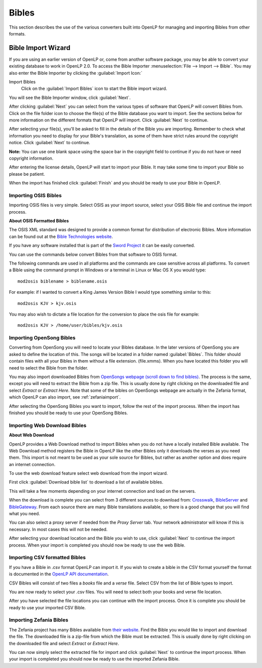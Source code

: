 .. _bibles:

======
Bibles
======

This section describes the use of the various converters built into OpenLP for 
managing and importing Bibles from other formats.

.. _import_bibles:

Bible Import Wizard
===================

If you are using an earlier version of OpenLP or, come from another software
package, you may be able to convert your existing database to work in OpenLP
2.0. To access the Bible Importer :menuselection:`File --> Import --> Bible`.
You may also enter the Bible Importer by clicking the :guilabel:`Import Icon:`

|importicon| Import Bibles
    Click on the :guilabel:`Import Bibles` icon to start the Bible import wizard.

.. |IMPORTICON| image:: pics/theme_import.png

You will see the Bible Importer window, click :guilabel:`Next`.

.. image:: pics/import_bible_start.png

After clicking :guilabel:`Next` you can select from the various types of
software that OpenLP will convert Bibles from. Click on the file folder icon to
choose the file(s) of the Bible database you want to import. See the sections
below for more information on the different formats that OpenLP will import.
Click :guilabel:`Next` to continue.

.. image:: pics/import_bible_dropdown.png

After selecting your file(s), you'll be asked to fill in the details of the
Bible you are importing. Remember to check what information you need to display
for your Bible's translation, as some of them have strict rules around the
copyright notice. Click :guilabel:`Next` to continue.

**Note:** You can use one blank space using the space bar in the copyright field 
to continue if you do not have or need copyright information.

.. image:: pics/import_bible_license.png

After entering the license details, OpenLP will start to import your Bible.
It may take some time to import your Bible so please be patient.

.. image:: pics/import_bible_finished.png

When the import has finished click :guilabel:`Finish` and you should be
ready to use your Bible in OpenLP.

Importing OSIS Bibles
^^^^^^^^^^^^^^^^^^^^^

Importing OSIS files is very simple. Select OSIS as your import source, select
your OSIS Bible file and continue the import process.

.. image:: pics/import_bible_osis.png

**About OSIS Formatted Bibles**

The OSIS XML standard was designed to provide a common format for distribution
of electronic Bibles. More information can be found out at the `Bible Technologies website
<http://www.bibletechnologies.net/>`_.

If you have any software installed that is part of the `Sword Project
<http://www.crosswire.org/sword/index.jsp>`_ it can be easily converted.

You can use the commands below convert Bibles from that software to OSIS format.

The following commands are used in all platforms and the commands are case
sensitive across all platforms. To convert a Bible using the command prompt in
Windows or a terminal in Linux or Mac OS X you would type::

    mod2osis biblename > biblename.osis

For example: if I wanted to convert a King James Version Bible I would type
something similar to this::

    mod2osis KJV > kjv.osis

You may also wish to dictate a file location for the conversion to place the
osis file for example::

    mod2osis KJV > /home/user/bibles/kjv.osis

Importing OpenSong Bibles
^^^^^^^^^^^^^^^^^^^^^^^^^

Converting from OpenSong you will need to locate your Bibles database. In the
later versions of OpenSong you are asked to define the location of this. The
songs will be located in a folder named :guilabel:`Bibles`. This folder should
contain files with all your Bibles in them without a file extension. (file.xmms).
When you have located this folder you will need to select the Bible from the
folder.

You may also import downloaded Bibles from `OpenSongs webpage (scroll down to
find bibles) <http://opensong.org/pages/downloads.html>`_. The process is the same,
except you will need to extract the Bible from a zip file. This is usually done
by right clicking on the downloaded file and select `Extract` or `Extract Here`.
Note that some of the bibles on OpenSongs webpage are actually in the Zefania
format, which OpenLP can also import, see :ref:`zefaniaimport`.

.. image:: pics/import_bible_opensong.png

After selecting the OpenSong Bibles you want to import, follow the rest of the
import process. When the import has finished you should be ready to use your
OpenSong Bibles.

Importing Web Download Bibles
^^^^^^^^^^^^^^^^^^^^^^^^^^^^^

**About Web Download**

OpenLP provides a Web Download method to import Bibles when you do not have a
locally installed Bible available. The Web Download method registers the Bible
in OpenLP like the other Bibles only it downloads the verses as you need them.
This import is not meant to be used as your sole source for Bibles, but rather
as another option and does require an internet connection.

To use the web download feature select web download from the import wizard.

.. image:: pics/import_bible_web1.png

First click :guilabel:`Download bible list` to download a list of available
bibles.

.. image:: pics/import_bible_web2.png

This will take a few moments depending on your internet connection and load on
the servers.

.. image:: pics/import_bible_web3.png

When the download is complete you can select from 3 different sources to 
download from: `Crosswalk <http://www.biblestudytools.com/>`_, `BibleServer
<http://www.bibleserver.com/>`_ and `BibleGateway
<https://www.biblegateway.com/>`_. From each source there are many Bible
translations available, so there is a good change that you will find what you
need.

You can also select a proxy server if needed from the `Proxy Server` tab. Your
network administrator will know if this is necessary. In most cases this will
not be needed.

.. image:: pics/import_bible_web_proxy.png

After selecting your download location and the Bible you wish to use, click
:guilabel:`Next` to continue the import process. When your import is completed
you should now be ready to use the web Bible.

Importing CSV formatted Bibles
^^^^^^^^^^^^^^^^^^^^^^^^^^^^^^

If you have a Bible in .csv format OpenLP can import it. If you wish to create
a bible in the CSV format yourself the format is documented in the 
`OpenLP API documentation <http://docs.openlp.org/plugins/bibles.html#module-openlp.plugins.bibles.lib.csvbible>`_.

CSV Bibles will consist of two files a `books` file and a `verse` file. 
Select CSV from the list of Bible types to import.

You are now ready to select your .csv files. You will need to select both your
books and verse file location.

.. image:: pics/import_bible_csv.png

After you have selected the file locations you can continue with the import
process. Once it is complete you should be ready to use your imported CSV Bible.

.. _zefaniaimport:

Importing Zefania Bibles
^^^^^^^^^^^^^^^^^^^^^^^^

The Zefania project has many Bibles available from `their website
<http://sourceforge.net/projects/zefania-sharp/files/Bibles/>`_.
Find the Bible you would like to import and download the file. The downloaded
file is a zip-file from which the Bible must be extracted. This is usually done
by right clicking on the downloaded file and select `Extract` or `Extract Here`.

.. image:: pics/import_bible_zefania.png

You can now simply select the extracted file for import and click
:guilabel:`Next` to continue the import process. When your import is completed
you should now be ready to use the imported Zefania Bible.

